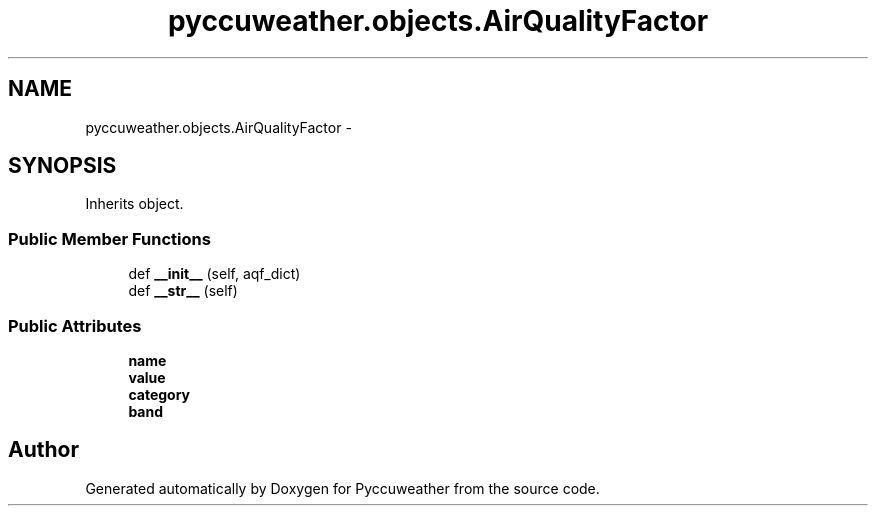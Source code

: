 .TH "pyccuweather.objects.AirQualityFactor" 3 "Sat Jul 4 2015" "Version 0.31" "Pyccuweather" \" -*- nroff -*-
.ad l
.nh
.SH NAME
pyccuweather.objects.AirQualityFactor \- 
.SH SYNOPSIS
.br
.PP
.PP
Inherits object\&.
.SS "Public Member Functions"

.in +1c
.ti -1c
.RI "def \fB__init__\fP (self, aqf_dict)"
.br
.ti -1c
.RI "def \fB__str__\fP (self)"
.br
.in -1c
.SS "Public Attributes"

.in +1c
.ti -1c
.RI "\fBname\fP"
.br
.ti -1c
.RI "\fBvalue\fP"
.br
.ti -1c
.RI "\fBcategory\fP"
.br
.ti -1c
.RI "\fBband\fP"
.br
.in -1c

.SH "Author"
.PP 
Generated automatically by Doxygen for Pyccuweather from the source code\&.
